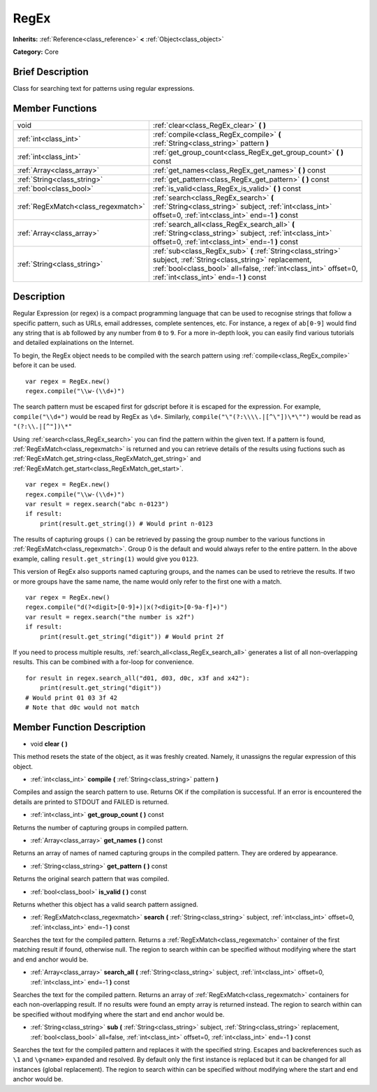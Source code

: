 .. Generated automatically by doc/tools/makerst.py in Godot's source tree.
.. DO NOT EDIT THIS FILE, but the RegEx.xml source instead.
.. The source is found in doc/classes or modules/<name>/doc_classes.

.. _class_RegEx:

RegEx
=====

**Inherits:** :ref:`Reference<class_reference>` **<** :ref:`Object<class_object>`

**Category:** Core

Brief Description
-----------------

Class for searching text for patterns using regular expressions.

Member Functions
----------------

+--------------------------------------+-----------------------------------------------------------------------------------------------------------------------------------------------------------------------------------------------------------------------------+
| void                                 | :ref:`clear<class_RegEx_clear>` **(** **)**                                                                                                                                                                                 |
+--------------------------------------+-----------------------------------------------------------------------------------------------------------------------------------------------------------------------------------------------------------------------------+
| :ref:`int<class_int>`                | :ref:`compile<class_RegEx_compile>` **(** :ref:`String<class_string>` pattern **)**                                                                                                                                         |
+--------------------------------------+-----------------------------------------------------------------------------------------------------------------------------------------------------------------------------------------------------------------------------+
| :ref:`int<class_int>`                | :ref:`get_group_count<class_RegEx_get_group_count>` **(** **)** const                                                                                                                                                       |
+--------------------------------------+-----------------------------------------------------------------------------------------------------------------------------------------------------------------------------------------------------------------------------+
| :ref:`Array<class_array>`            | :ref:`get_names<class_RegEx_get_names>` **(** **)** const                                                                                                                                                                   |
+--------------------------------------+-----------------------------------------------------------------------------------------------------------------------------------------------------------------------------------------------------------------------------+
| :ref:`String<class_string>`          | :ref:`get_pattern<class_RegEx_get_pattern>` **(** **)** const                                                                                                                                                               |
+--------------------------------------+-----------------------------------------------------------------------------------------------------------------------------------------------------------------------------------------------------------------------------+
| :ref:`bool<class_bool>`              | :ref:`is_valid<class_RegEx_is_valid>` **(** **)** const                                                                                                                                                                     |
+--------------------------------------+-----------------------------------------------------------------------------------------------------------------------------------------------------------------------------------------------------------------------------+
| :ref:`RegExMatch<class_regexmatch>`  | :ref:`search<class_RegEx_search>` **(** :ref:`String<class_string>` subject, :ref:`int<class_int>` offset=0, :ref:`int<class_int>` end=-1 **)** const                                                                       |
+--------------------------------------+-----------------------------------------------------------------------------------------------------------------------------------------------------------------------------------------------------------------------------+
| :ref:`Array<class_array>`            | :ref:`search_all<class_RegEx_search_all>` **(** :ref:`String<class_string>` subject, :ref:`int<class_int>` offset=0, :ref:`int<class_int>` end=-1 **)** const                                                               |
+--------------------------------------+-----------------------------------------------------------------------------------------------------------------------------------------------------------------------------------------------------------------------------+
| :ref:`String<class_string>`          | :ref:`sub<class_RegEx_sub>` **(** :ref:`String<class_string>` subject, :ref:`String<class_string>` replacement, :ref:`bool<class_bool>` all=false, :ref:`int<class_int>` offset=0, :ref:`int<class_int>` end=-1 **)** const |
+--------------------------------------+-----------------------------------------------------------------------------------------------------------------------------------------------------------------------------------------------------------------------------+

Description
-----------

Regular Expression (or regex) is a compact programming language that can be used to recognise strings that follow a specific pattern, such as URLs, email addresses, complete sentences, etc. For instance, a regex of ``ab[0-9]`` would find any string that is ``ab`` followed by any number from ``0`` to ``9``. For a more in-depth look, you can easily find various tutorials and detailed explainations on the Internet.

To begin, the RegEx object needs to be compiled with the search pattern using :ref:`compile<class_RegEx_compile>` before it can be used.

::

    var regex = RegEx.new()
    regex.compile("\\w-(\\d+)")

The search pattern must be escaped first for gdscript before it is escaped for the expression. For example, ``compile("\\d+")`` would be read by RegEx as ``\d+``. Similarly, ``compile("\"(?:\\\\.|[^\"])\*\"")`` would be read as ``"(?:\\.|[^"])\*"``

Using :ref:`search<class_RegEx_search>` you can find the pattern within the given text. If a pattern is found, :ref:`RegExMatch<class_regexmatch>` is returned and you can retrieve details of the results using fuctions such as :ref:`RegExMatch.get_string<class_RegExMatch_get_string>` and :ref:`RegExMatch.get_start<class_RegExMatch_get_start>`.

::

    var regex = RegEx.new()
    regex.compile("\\w-(\\d+)")
    var result = regex.search("abc n-0123")
    if result:
        print(result.get_string()) # Would print n-0123

The results of capturing groups ``()`` can be retrieved by passing the group number to the various functions in :ref:`RegExMatch<class_regexmatch>`. Group 0 is the default and would always refer to the entire pattern. In the above example, calling ``result.get_string(1)`` would give you ``0123``.

This version of RegEx also supports named capturing groups, and the names can be used to retrieve the results. If two or more groups have the same name, the name would only refer to the first one with a match.

::

    var regex = RegEx.new()
    regex.compile("d(?<digit>[0-9]+)|x(?<digit>[0-9a-f]+)")
    var result = regex.search("the number is x2f")
    if result:
        print(result.get_string("digit")) # Would print 2f

If you need to process multiple results, :ref:`search_all<class_RegEx_search_all>` generates a list of all non-overlapping results. This can be combined with a for-loop for convenience.

::

    for result in regex.search_all("d01, d03, d0c, x3f and x42"):
        print(result.get_string("digit"))
    # Would print 01 03 3f 42
    # Note that d0c would not match

Member Function Description
---------------------------

.. _class_RegEx_clear:

- void **clear** **(** **)**

This method resets the state of the object, as it was freshly created. Namely, it unassigns the regular expression of this object.

.. _class_RegEx_compile:

- :ref:`int<class_int>` **compile** **(** :ref:`String<class_string>` pattern **)**

Compiles and assign the search pattern to use. Returns OK if the compilation is successful. If an error is encountered the details are printed to STDOUT and FAILED is returned.

.. _class_RegEx_get_group_count:

- :ref:`int<class_int>` **get_group_count** **(** **)** const

Returns the number of capturing groups in compiled pattern.

.. _class_RegEx_get_names:

- :ref:`Array<class_array>` **get_names** **(** **)** const

Returns an array of names of named capturing groups in the compiled pattern. They are ordered by appearance.

.. _class_RegEx_get_pattern:

- :ref:`String<class_string>` **get_pattern** **(** **)** const

Returns the original search pattern that was compiled.

.. _class_RegEx_is_valid:

- :ref:`bool<class_bool>` **is_valid** **(** **)** const

Returns whether this object has a valid search pattern assigned.

.. _class_RegEx_search:

- :ref:`RegExMatch<class_regexmatch>` **search** **(** :ref:`String<class_string>` subject, :ref:`int<class_int>` offset=0, :ref:`int<class_int>` end=-1 **)** const

Searches the text for the compiled pattern. Returns a :ref:`RegExMatch<class_regexmatch>` container of the first matching result if found, otherwise null. The region to search within can be specified without modifying where the start and end anchor would be.

.. _class_RegEx_search_all:

- :ref:`Array<class_array>` **search_all** **(** :ref:`String<class_string>` subject, :ref:`int<class_int>` offset=0, :ref:`int<class_int>` end=-1 **)** const

Searches the text for the compiled pattern. Returns an array of :ref:`RegExMatch<class_regexmatch>` containers for each non-overlapping result. If no results were found an empty array is returned instead. The region to search within can be specified without modifying where the start and end anchor would be.

.. _class_RegEx_sub:

- :ref:`String<class_string>` **sub** **(** :ref:`String<class_string>` subject, :ref:`String<class_string>` replacement, :ref:`bool<class_bool>` all=false, :ref:`int<class_int>` offset=0, :ref:`int<class_int>` end=-1 **)** const

Searches the text for the compiled pattern and replaces it with the specified string. Escapes and backreferences such as ``\1`` and ``\g<name>`` expanded and resolved. By default only the first instance is replaced but it can be changed for all instances (global replacement). The region to search within can be specified without modifying where the start and end anchor would be.


